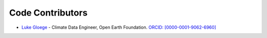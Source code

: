 -----------------
Code Contributors
-----------------

- `Luke Gloege <https://github.com/lgloege>`_ - Climate Data Engineer, Open Earth Foundation. `ORCID: [0000-0001-9062-6960] <https://orcid.org/0000-0001-9062-6960>`_
